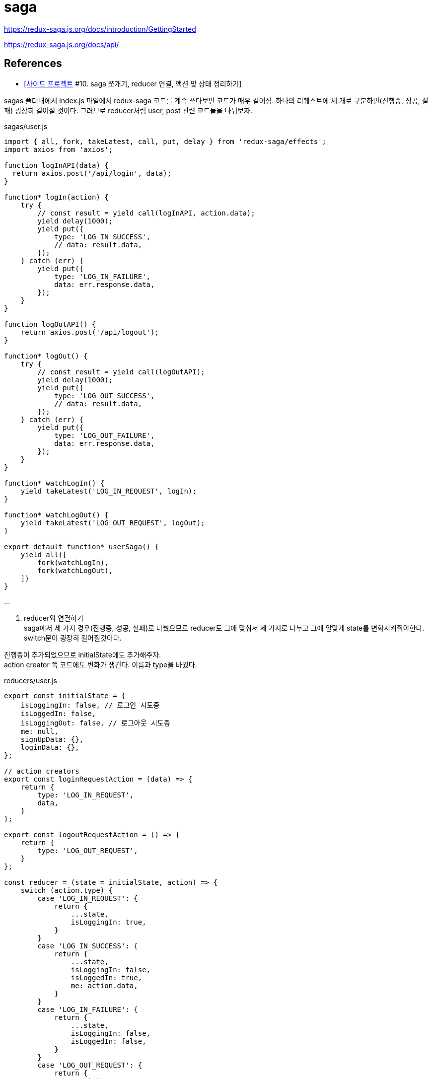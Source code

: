 :hardbreaks:
= saga

https://redux-saga.js.org/docs/introduction/GettingStarted

https://redux-saga.js.org/docs/api/


== References
* https://velog.io/@devmag/%EC%82%AC%EC%9D%B4%EB%93%9C-%ED%94%84%EB%A1%9C%EC%A0%9D%ED%8A%B8-10.-saga-%EC%AA%BC%EA%B0%9C%EA%B8%B0-reducer-%EC%97%B0%EA%B2%B0-%EC%95%A1%EC%85%98-%EB%B0%8F-%EC%83%81%ED%83%9C-%EC%A0%95%EB%A6%AC%ED%95%98%EA%B8%B0[[사이드 프로젝트] #10. saga 쪼개기, reducer 연결, 액션 및 상태 정리하기]

sagas 폴더내에서 index.js 파일에서 redux-saga 코드를 계속 쓰다보면 코드가 매우 길어짐. 하나의 리퀘스트에 세 개로 구분하면(진행중, 성공, 실패) 굉장히 길어질 것이다. 그러므로 reducer처럼 user, post 관련 코드들을 나눠보자.

sagas/user.js

[source,js]
----
import { all, fork, takeLatest, call, put, delay } from 'redux-saga/effects';
import axios from 'axios';

function logInAPI(data) {
  return axios.post('/api/login', data);
}

function* logIn(action) {
    try {
        // const result = yield call(logInAPI, action.data);
        yield delay(1000);
        yield put({
            type: 'LOG_IN_SUCCESS',
            // data: result.data,
        });
    } catch (err) {
        yield put({
            type: 'LOG_IN_FAILURE',
            data: err.response.data,
        });
    }
}

function logOutAPI() {
    return axios.post('/api/logout');
}

function* logOut() {
    try {
        // const result = yield call(logOutAPI);
        yield delay(1000);
        yield put({
            type: 'LOG_OUT_SUCCESS',
            // data: result.data,
        });
    } catch (err) {
        yield put({
            type: 'LOG_OUT_FAILURE',
            data: err.response.data,
        });
    }
}

function* watchLogIn() {
    yield takeLatest('LOG_IN_REQUEST', logIn);
}

function* watchLogOut() {
    yield takeLatest('LOG_OUT_REQUEST', logOut);
}

export default function* userSaga() {
    yield all([
        fork(watchLogIn),
        fork(watchLogOut),
    ])
}
----

...

2. reducer와 연결하기
saga에서 세 가지 경우(진행중, 성공, 실패)로 나눴으므로 reducer도 그에 맞춰서 세 가지로 나누고 그에 알맞게 state를 변화시켜줘야한다. switch문이 굉장히 길어질것이다.

진행중이 추가되었으므로 initialState에도 추가해주자.
action creator 쪽 코드에도 변화가 생긴다. 이름과 type을 바꿨다.

reducers/user.js

[source,js]
----
export const initialState = {
    isLoggingIn: false, // 로그인 시도중
    isLoggedIn: false,
    isLoggingOut: false, // 로그아웃 시도중
    me: null,
    signUpData: {},
    loginData: {},
};

// action creators
export const loginRequestAction = (data) => {
    return {
        type: 'LOG_IN_REQUEST',
        data,
    }
};

export const logoutRequestAction = () => {
    return {
        type: 'LOG_OUT_REQUEST',
    }
};

const reducer = (state = initialState, action) => {
    switch (action.type) {
        case 'LOG_IN_REQUEST': {
            return {
                ...state,
                isLoggingIn: true,
            }
        }
        case 'LOG_IN_SUCCESS': {
            return {
                ...state,
                isLoggingIn: false,
                isLoggedIn: true,
                me: action.data,
            }
        }
        case 'LOG_IN_FAILURE': {
            return {
                ...state,
                isLoggingIn: false,
                isLoggedIn: false,
            }
        }
        case 'LOG_OUT_REQUEST': {
            return {
                ...state,
                isLoggingOut: true,
            }
        }
        case 'LOG_OUT_SUCCESS': {
            return {
                ...state,
                isLoggingOut: false,
                isLoggedIn: false,
                me: null,
            }
        }
        case 'LOG_OUT_FAILURE': {
            return {
                ...state,
                isLoggingOut: false,
            }
        }
        default: {
            return state,
        }
    }
};

export default reducer;
----

3. 컴포넌트 코드 변경
saga과 reducer에 변화가 생겼으므로 컴포넌트 코드들에도 변경사항이 생김

1. LoginForm 컴포넌트
LoginForm 컴포넌트의 경우에는 reducer를 import하는 이름과 로그인 진행중인 상태를 알려주는 isLogginIn 을 갖고오게 된다.

[source,js]
----
...
import { useDispatch, useSelector } from 'react-redux';
import { loginRequestAction } from '../reducers/user';
...
const LoginForm = () => {
    const dispatch = useDispatch();
    const { isLoggingIn } = useSelector((state) => state.user);
    ...

        ...
        <ButtonWrapper style={style}>
            <Button type="primary" htmlType="submit" loading={isLoggingIn}>로그인</Button>
            <Link href="/signup"><a><Button>회원가입</Button></a></Link>
        </ButtonWrapper>
        ...
----

2. UserProfile 컴포넌트
UserProfile 컴포넌트의 경우에는 로그아웃 버튼 관련되어서 코드를 수정해주면 된다.
또한, 자기자신에 대한 정보를 보여주도록 me 를 useSelector로 갖고와서 사용하도록 한다.

[source,js]
----
import { logoutRequestAction } from '../reducers/user';

const UserProfile = () => {
    const dispatch = useDispatch();
    const { me, isLoggingOut } = useSelector((state) => state.user);
    ...
        <Card.Meta
            avatar={<Avatar>{me.nickname[0]}</Avatar>}
            title={me.nickname}
        />
        <Button onClick={onLogout} loading={isLoggingOut}>로그아웃</Button>
        ...
}
----

4. 흐름 이해하기

현재 redux-saga까지 추가되어서 코드 길이도 길어지고 과정도 복잡해졌다. 흐름이 어떻게 되는지 파악하는게 중요하다. 로그인을 하는 과정을 보면서 이 흐름에 대해서 알아보자.

1. 아이디, 비밀번호 입력 후 로그인 버튼 클릭
2. loginRequestAction 실행
3. reducer에서 switch 문에 있는 'LOG_IN_REQUEST' 부분이 실행된다.
4. 거의 동시에 redux-saga에서 eventListener 와 비슷한 역할을 하는 watchLogIn 함수가 실행된다. 해당 함수를 통해 login 함수가 실행된다.
5. 그 다음에 redux-saga에서 통신이 끝나면 `LOG_IN_SUCCESS`를 dispatch하게 된다.
6. reducer에서 switch 문에 있는 'LOG_IN_SUCCESS' 부분이 실행된다. isLoggedIn이 true가 되고 me에 데이터가 들어가게된다.
7. isLoggedIn이 true가 되므로 AppLayout에서 컴포넌트가 LoginForm에서 UserProfile로 리렌더링된다.

5. 액션과 상태 정리하기
1. 액션명 정리하기
액션명이 문자열로 되있는 경우 오타에 취약하다는 단점이 있다. 이럴 때는 변수로 빼두는 것을 추천한다.
변수로 만들어주면 에디터가 오타를 캐치해주므로 관리하기가 좋다. 혹시라도 해당 부분이 너무 길어진다면 action에 관련된 폴더를 따로 만들어서 관리해줘도 된다.

reducer 폴더에 있는 user.js에 필요한 action들을 수정 및 추가해주고 post.js도 수정해주자.

[source,js]
----
// reducer/user.js
...
export const LOG_IN_REQUEST = 'LOG_IN_REQUEST';
export const LOG_IN_SUCCESS = 'LOG_IN_SUCCESS';
export const LOG_IN_FAILURE = 'LOG_IN_FAILURE';

export const LOG_OUT_REQUEST = 'LOG_OUT_REQUEST';
export const LOG_OUT_SUCCESS = 'LOG_OUT_SUCCESS';
export const LOG_OUT_FAILURE = 'LOG_OUT_FAILURE';

export const SIGN_UP_REQUEST = 'SIGN_UP_REQUEST';
export const SIGN_UP_SUCCESS = 'SIGN_UP_SUCCESS';
export const SIGN_UP_FAILURE = 'SIGN_UP_FAILURE';

export const UNFOLLOW_REQUEST = 'UNFOLLOW_REQUEST';
export const UNFOLLOW_SUCCESS = 'UNFOLLOW_SUCCESS';
export const UNFOLLOW_FAILURE = 'UNFOLLOW_FAILURE';

export const FOLLOW_REQUEST = 'FOLLOW_REQUEST';
export const FOLLOW_SUCCESS = 'FOLLOW_SUCCESS';
export const FOLLOW_FAILURE = 'FOLLOW_FAILURE';

// action creators
export const loginRequestAction = (data) => {
    return {
        type: LOG_IN_REQUEST,
        data,
    }
};

export const logoutRequestAction = () => {
    return {
        type: LOG_OUT_REQUEST,
    }
};

const reducer = (state = initialState, action) => {
    switch (action.type) {
        case LOG_IN_REQUEST:
            return {
                ...state,
                isLoggingIn: true,
            };
        case LOG_IN_SUCCESS:
            return {
                ...state,
                isLoggingIn: false,
                isLoggedIn: true,
                me: { ...action.data, nickname: 'mag' },
            };
        case LOG_IN_FAILURE:
            return {
                ...state,
                isLoggingIn: false,
                isLoggedIn: false,
            };
        case LOG_OUT_REQUEST:
            return {
                ...state,
                isLoggingOut: true,
            };
        case LOG_OUT_SUCCESS:
            return {
                ...state,
                isLoggingOut: false,
                isLoggedIn: false,
                me: null,
            };
        case LOG_OUT_FAILURE:
            return {
                ...state,
                isLoggingOut: false,
            };
        default:
            return state;
    }
};

export default reducer;
----

[source,js]
----
// reducer/post.js

...
export const ADD_POST_REQUEST = 'ADD_POST_REQUEST';
export const ADD_POST_SUCCESS = 'ADD_POST_SUCCESS';
export const ADD_POST_FAILURE = 'ADD_POST_FAILURE';

// action creators
export const addPost = (data) => ({
    type: ADD_POST_REQUEST,
    data,
});

const dummyPost = {
    id: 2,
    content: '더미데이터입니다~',
    User: {
        id: 1,
        nickname: 'magrfs',
    },
    Images: [],
    Comments: [],
}

const reducer = (state = initialState, action) => {
    switch (action.type) {
        case ADD_POST_REQUEST:
        case ADD_POST_SUCCESS:
            return {
                ...state,
                isAddingPost: false,
                mainPosts: [dummyPost, ...state.mainPosts],
                postAdded: true,
            };
        case ADD_POST_FAILURE:
        default:
            return state;
    }
};

export default reducer;
----

2. 상태명 정리하기

reducer의 user.js에 initialState를 보면 isLoggedIn과 같은 상태들이 점점 늘어나는 것을 볼 수 있다. 유저와 관련되어서 follow 등을 추가하면 더 길어질것이다. 이럴 때, 이름을 어느정도 규칙을 세워서 만들어주면 좋다. 100% 옳다라는 방법은 없지만 본인 및 팀원들이 알기 쉬운 이름으로 짓는게 좋다.

[source,js]
----
// reducer/user.js

export const initialState = {
    logInLoading: false, // 로그인 시도중
    logInDone: false,
    logInError: null,
    logOutLoading: false, // 로그아웃 시도중
    logOutDone: false,
    logOutError: null,
    signUpLoading: false, // 회원가입 시도중
    signUpDone: false,
    signUpError: null,
    me: null,
    signUpData: {},
    loginData: {},
};
...
----

initialState를 바꿨다면 이제 reducer도 바꿔줘야한다.
loading 액션 시 me를 null로 설정해주면 아무런 데이터 없이 로딩을 보여주느냐 아니냐를 설정할 수 있다. 하지만 대부분 loading에서가 아니라 실패했을 시 데이터를 없애버린다.

reducer를 설정하면서 추가로 회원강비에 대한 reducer 코드도 작성해보자. 특별한 경우가 아닌 이상 대부분 복사-붙여넣기 수준이다.

error의 경우에도 action.data -> action.error 로 수정해주자.

[source,js]
----
// reducer/user.js

...
const reducer = (state = initialState, action) => {
    switch (action.type) {
        case LOG_IN_REQUEST:
            return {
                ...state,
                logInLoading: true,
                logInDone: false,
                logInError: null,
            };
        case LOG_IN_SUCCESS:
            return {
                ...state,
                logInLoading: false,
                logInDone: true,
                me: dummyUser(action.data),
            };
        case LOG_IN_FAILURE:
            return {
                ...state,
                logInLoading: false,
                logInError: action.error,
            };
        case LOG_OUT_REQUEST:
            return {
                ...state,
                logOutLoading: true,
                logOutDone: false,
                logOutError: null,
            };
        case LOG_OUT_SUCCESS:
            return {
                ...state,
                logOutLoading: true,
                logOutDone: false,
                me: null,
            };
        case LOG_OUT_FAILURE:
            return {
                ...state,
                logOutLoading: false,
                logOutError: action.error,
            };
        case SIGN_UP_REQUEST:
            return {
                ...state,
                signUpLoading: true,
                signUpDone: false,
                signUpError: null,
            };
        case SIGN_UP_SUCCESS:
            return {
                ...state,
                signUpLoading: false,
                signUpDone: true,
            };
        case SIGN_UP_FAILURE:
            return {
                ...state,
                signUpLoading: false,
                signUpError: action.error,
            };
        default:
            return state;
    }
};
----

3. saga에서 액션명 정리하기

reducer쪽에서 액션명을 변수에 저장하고 그외에 코드가 수정된 부분이 있으므로 saga에서도 같이 수정을 해줘야한다. error도 원래 data에 담기던걸 error에 담아주자.

[source,js]
----
// sagas/user.js

...
import {
    LOG_IN_REQUEST, LOG_IN_SUCCESS, LOG_IN_FAILURE,
    LOG_OUT_REQUEST, LOG_OUT_SUCCESS, LOG_OUT_FAILURE,
    SIGN_UP_REQUEST, SIGN_UP_SUCCESS, SIGN_UP_FAILURE,
} from '../reducers/user';

function logInAPI(data) {
    return axios.post('/api/login', data);
}

function* logIn(action) {
    try {
        // const result = yield call(logInAPI, action.data);
        yield delay(1000);
        yield put({
            type: LOG_IN_SUCCESS,
            data: action.data,
        });
    } catch (err) {
        yield put({
            type: LOG_IN_FAILURE,
            error: err.response.data,
        });
    }
}

function logOutAPI() {
    return axios.post('/api/logout');
}

function* logOut() {
    try {
        // const result = yield call(logOutAPI);
        yield delay(1000);
        yield put({
            type: LOG_OUT_SUCCESS,
            // data: result.data,
        });
    } catch (err) {
        yield put({
            type: LOG_OUT_FAILURE,
            error: err.response.data,
        });
    }
}

function signUpAPI() {
    return axios.post('/api/signup');
}

function* signUp() {
    try {
        // const result = yield call(signUpAPI);
        yield delay(1000);
        yield put({
            type: SIGN_UP_SUCCESS,
            // data: result.data,
        })
    } catch (err) {
        yield put({
            type: SIGN_UP_FAILURE,
            error: err.response.data,
        })
    }
}

function* watchLogIn() {
    yield takeLatest(LOG_IN_REQUEST, logIn);
}

function* watchLogOut() {
    yield takeLatest(LOG_OUT_REQUEST, logOut);
}

function* watchSignUp() {
    yield takeLatest(SIGN_UP_REQUEST, signUp);
}

export default function* userSaga() {
    yield all([
        fork(watchLogIn),
        fork(watchLogOut),
        fork(watchSignUp),
    ]);
}
----


...

React - 상태관리 Redux-Saga 2022.08.03
https://ji-musclecode.tistory.com/67


Redux의 미들웨어로 많이 사용되는 Redux-Saga

redux-saga는 redux middleware 라이브러리 중 하나로, Action과 Reducer 사이에서 흐름을 제어함.
Action을 모니터링 하다가 Action이 발생하면 Reducer가 Action을 처리하기 전에 다양한 작업을 할 수 있음

* 기존 요청 취소, 불필요한 중복 요청 방지 가능
* 비동기 작업을 처리하는데 효과적
* 특정 Action이 발생했을 때 이에 따라 다른 Action이 Dispatch 되게 하거나, JS 코드를 실행할 수 있음

1. actions, reducers, sagas 폴더를 만들고 파일들을 만들어줌.
actions/playAction.js
reducers/index.js
sagas/PlaySaga.js, rootSaga.js

예제 확인을 위해 API, Components 폴더를 만들고 각각 파일을 만들어줌.
API/API.js
Components/index.js, play1.js

2. 위에서 만든 Redux-Saga를 적용

기존 Redux의 store를 선언할 때와 비교해보면 createSagaMiddleware로 미들웨어를 만들어 applyMiddleware로 적용시키고 rootSaga를 넣어서 해당 Saga를 적용할 것이라고 알려주는 것이 추가됨

3. redux-saga 사용

기존 Redux를 적용시켰을 때와 비교해보면 별 다른 차이점이 없음. 하지만 내부 데이터 흐름이 다름.

4. 결과 확인
1 에서 10 까지 순서대로 나옴

5. 데이터 흐름 확인

debugger 와 콘솔을 찍으면서 확인

* mapDispatchToProps에서 정의했던 PostsRequest 함수 호출
* PostRequest 액션 함수가 호출됨. PostsRequest 함수는 "getPosts"라는 type을 리턴하여 액션이 발생
* redux-saga에서는 이를 감지하고 액션에 해당하는 동작 getPostData 함수를 호출
* getPostData 함수는 yield call을 만나 함수의 리턴이 있을 때까지 기다림
* 즉 callSelectAPI 함수를 호출하고 callSelectAPI 함수는 axios.get()을 통해 받아온 데이터를 리턴하면 다음 동작을 수행함
* yield put을 만나 새로운 액션에 대해 Displatch
* reducer에 액션에 대한 state 변경이 있으므로 이를 수행함
* 변경된 state는 mapStateToProps를 통해서 컴포넌트에 전달되고 우리는 최종적으로 4번의 결과 화면이 렌더링 된 것을 확인할 수 있음

